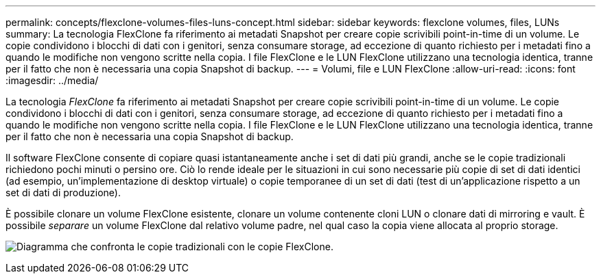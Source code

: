 ---
permalink: concepts/flexclone-volumes-files-luns-concept.html 
sidebar: sidebar 
keywords: flexclone volumes, files, LUNs 
summary: La tecnologia FlexClone fa riferimento ai metadati Snapshot per creare copie scrivibili point-in-time di un volume. Le copie condividono i blocchi di dati con i genitori, senza consumare storage, ad eccezione di quanto richiesto per i metadati fino a quando le modifiche non vengono scritte nella copia. I file FlexClone e le LUN FlexClone utilizzano una tecnologia identica, tranne per il fatto che non è necessaria una copia Snapshot di backup. 
---
= Volumi, file e LUN FlexClone
:allow-uri-read: 
:icons: font
:imagesdir: ../media/


[role="lead"]
La tecnologia _FlexClone_ fa riferimento ai metadati Snapshot per creare copie scrivibili point-in-time di un volume. Le copie condividono i blocchi di dati con i genitori, senza consumare storage, ad eccezione di quanto richiesto per i metadati fino a quando le modifiche non vengono scritte nella copia. I file FlexClone e le LUN FlexClone utilizzano una tecnologia identica, tranne per il fatto che non è necessaria una copia Snapshot di backup.

Il software FlexClone consente di copiare quasi istantaneamente anche i set di dati più grandi, anche se le copie tradizionali richiedono pochi minuti o persino ore. Ciò lo rende ideale per le situazioni in cui sono necessarie più copie di set di dati identici (ad esempio, un'implementazione di desktop virtuale) o copie temporanee di un set di dati (test di un'applicazione rispetto a un set di dati di produzione).

È possibile clonare un volume FlexClone esistente, clonare un volume contenente cloni LUN o clonare dati di mirroring e vault. È possibile _separare_ un volume FlexClone dal relativo volume padre, nel qual caso la copia viene allocata al proprio storage.

image:flexclone-copy.gif["Diagramma che confronta le copie tradizionali con le copie FlexClone."]
